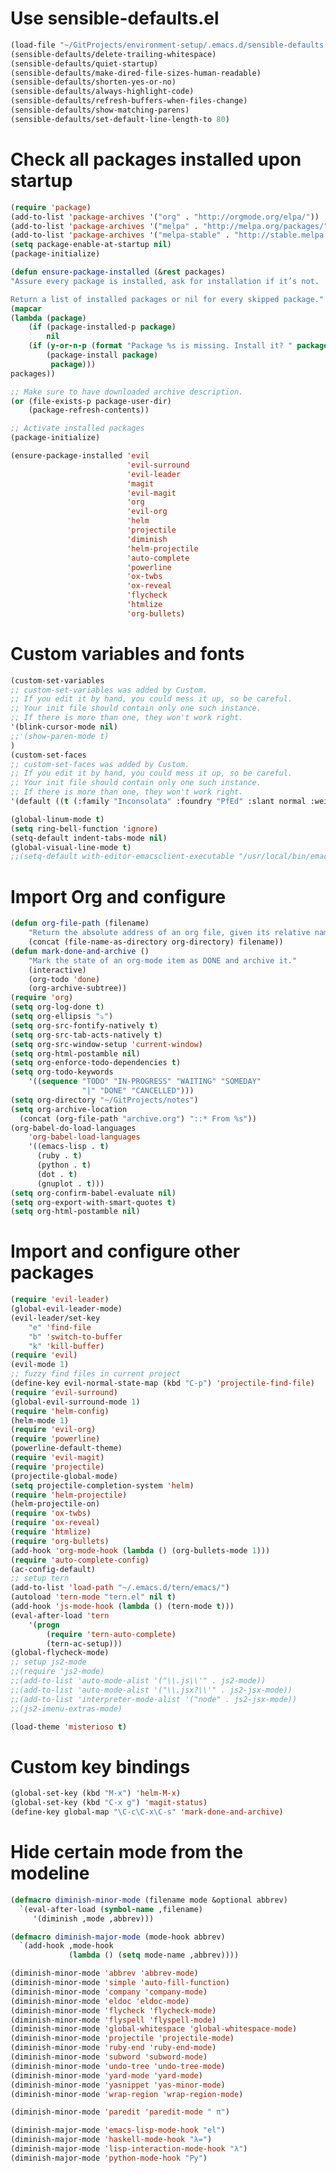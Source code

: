* Use sensible-defaults.el
#+BEGIN_SRC emacs-lisp
    (load-file "~/GitProjects/environment-setup/.emacs.d/sensible-defaults.el")
    (sensible-defaults/delete-trailing-whitespace)
    (sensible-defaults/quiet-startup)
    (sensible-defaults/make-dired-file-sizes-human-readable)
    (sensible-defaults/shorten-yes-or-no)
    (sensible-defaults/always-highlight-code)
    (sensible-defaults/refresh-buffers-when-files-change)
    (sensible-defaults/show-matching-parens)
    (sensible-defaults/set-default-line-length-to 80)
#+END_SRC
* Check all packages installed upon startup
#+BEGIN_SRC emacs-lisp
    (require 'package)
    (add-to-list 'package-archives '("org" . "http://orgmode.org/elpa/"))
    (add-to-list 'package-archives '("melpa" . "http://melpa.org/packages/"))
    (add-to-list 'package-archives '("melpa-stable" . "http://stable.melpa.org/packages/"))
    (setq package-enable-at-startup nil)
    (package-initialize)

    (defun ensure-package-installed (&rest packages)
    "Assure every package is installed, ask for installation if it’s not.

    Return a list of installed packages or nil for every skipped package."
    (mapcar
    (lambda (package)
        (if (package-installed-p package)
            nil
        (if (y-or-n-p (format "Package %s is missing. Install it? " package))
            (package-install package)
             package)))
    packages))

    ;; Make sure to have downloaded archive description.
    (or (file-exists-p package-user-dir)
        (package-refresh-contents))

    ;; Activate installed packages
    (package-initialize)

    (ensure-package-installed 'evil
                              'evil-surround
                              'evil-leader
                              'magit
                              'evil-magit
                              'org
                              'evil-org
                              'helm
                              'projectile
                              'diminish
                              'helm-projectile
                              'auto-complete
                              'powerline
                              'ox-twbs
                              'ox-reveal
                              'flycheck
                              'htmlize
                              'org-bullets)
#+END_SRC
* Custom variables and fonts
#+BEGIN_SRC emacs-lisp
    (custom-set-variables
    ;; custom-set-variables was added by Custom.
    ;; If you edit it by hand, you could mess it up, so be careful.
    ;; Your init file should contain only one such instance.
    ;; If there is more than one, they won't work right.
    '(blink-cursor-mode nil)
    ;;'(show-paren-mode t)
    )
    (custom-set-faces
    ;; custom-set-faces was added by Custom.
    ;; If you edit it by hand, you could mess it up, so be careful.
    ;; Your init file should contain only one such instance.
    ;; If there is more than one, they won't work right.
    '(default ((t (:family "Inconsolata" :foundry "PfEd" :slant normal :weight normal :height 170 :width normal)))))

    (global-linum-mode t)
    (setq ring-bell-function 'ignore)
    (setq-default indent-tabs-mode nil)
    (global-visual-line-mode t)
    ;;(setq-default with-editor-emacsclient-executable "/usr/local/bin/emacsclient")
#+END_SRC
* Import Org and configure
#+BEGIN_SRC emacs-lisp
    (defun org-file-path (filename)
        "Return the absolute address of an org file, given its relative name."
        (concat (file-name-as-directory org-directory) filename))
    (defun mark-done-and-archive ()
        "Mark the state of an org-mode item as DONE and archive it."
        (interactive)
        (org-todo 'done)
        (org-archive-subtree))
    (require 'org)
    (setq org-log-done t)
    (setq org-ellipsis "⤵")
    (setq org-src-fontify-natively t)
    (setq org-src-tab-acts-natively t)
    (setq org-src-window-setup 'current-window)
    (setq org-html-postamble nil)
    (setq org-enforce-todo-dependencies t)
    (setq org-todo-keywords
        '((sequence "TODO" "IN-PROGRESS" "WAITING" "SOMEDAY"
                    "|" "DONE" "CANCELLED")))
    (setq org-directory "~/GitProjects/notes")
    (setq org-archive-location
      (concat (org-file-path "archive.org") "::* From %s"))
    (org-babel-do-load-languages
        'org-babel-load-languages
        '((emacs-lisp . t)
          (ruby . t)
          (python . t)
          (dot . t)
          (gnuplot . t)))
    (setq org-confirm-babel-evaluate nil)
    (setq org-export-with-smart-quotes t)
    (setq org-html-postamble nil)
#+END_SRC
* Import and configure other packages
#+BEGIN_SRC emacs-lisp
    (require 'evil-leader)
    (global-evil-leader-mode)
    (evil-leader/set-key
        "e" 'find-file
        "b" 'switch-to-buffer
        "k" 'kill-buffer)
    (require 'evil)
    (evil-mode 1)
    ;; fuzzy find files in current project
    (define-key evil-normal-state-map (kbd "C-p") 'projectile-find-file)
    (require 'evil-surround)
    (global-evil-surround-mode 1)
    (require 'helm-config)
    (helm-mode 1)
    (require 'evil-org)
    (require 'powerline)
    (powerline-default-theme)
    (require 'evil-magit)
    (require 'projectile)
    (projectile-global-mode)
    (setq projectile-completion-system 'helm)
    (require 'helm-projectile)
    (helm-projectile-on)
    (require 'ox-twbs)
    (require 'ox-reveal)
    (require 'htmlize)
    (require 'org-bullets)
    (add-hook 'org-mode-hook (lambda () (org-bullets-mode 1)))
    (require 'auto-complete-config)
    (ac-config-default)
    ;; setup tern
    (add-to-list 'load-path "~/.emacs.d/tern/emacs/")
    (autoload 'tern-mode "tern.el" nil t)
    (add-hook 'js-mode-hook (lambda () (tern-mode t)))
    (eval-after-load 'tern
        '(progn
            (require 'tern-auto-complete)
            (tern-ac-setup)))
    (global-flycheck-mode)
    ;; setup js2-mode
    ;;(require 'js2-mode)
    ;;(add-to-list 'auto-mode-alist '("\\.js\\'" . js2-mode))
    ;;(add-to-list 'auto-mode-alist '("\\.jsx?\\'" . js2-jsx-mode))
    ;;(add-to-list 'interpreter-mode-alist '("node" . js2-jsx-mode))
    ;;(js2-imenu-extras-mode)

    (load-theme 'misterioso t)
#+END_SRC
* Custom key bindings
#+BEGIN_SRC emacs-lisp
    (global-set-key (kbd "M-x") 'helm-M-x)
    (global-set-key (kbd "C-x g") 'magit-status)
    (define-key global-map "\C-c\C-x\C-s" 'mark-done-and-archive)
#+END_SRC
* Hide certain mode from the modeline
#+BEGIN_SRC emacs-lisp
    (defmacro diminish-minor-mode (filename mode &optional abbrev)
      `(eval-after-load (symbol-name ,filename)
         '(diminish ,mode ,abbrev)))

    (defmacro diminish-major-mode (mode-hook abbrev)
      `(add-hook ,mode-hook
                 (lambda () (setq mode-name ,abbrev))))

    (diminish-minor-mode 'abbrev 'abbrev-mode)
    (diminish-minor-mode 'simple 'auto-fill-function)
    (diminish-minor-mode 'company 'company-mode)
    (diminish-minor-mode 'eldoc 'eldoc-mode)
    (diminish-minor-mode 'flycheck 'flycheck-mode)
    (diminish-minor-mode 'flyspell 'flyspell-mode)
    (diminish-minor-mode 'global-whitespace 'global-whitespace-mode)
    (diminish-minor-mode 'projectile 'projectile-mode)
    (diminish-minor-mode 'ruby-end 'ruby-end-mode)
    (diminish-minor-mode 'subword 'subword-mode)
    (diminish-minor-mode 'undo-tree 'undo-tree-mode)
    (diminish-minor-mode 'yard-mode 'yard-mode)
    (diminish-minor-mode 'yasnippet 'yas-minor-mode)
    (diminish-minor-mode 'wrap-region 'wrap-region-mode)

    (diminish-minor-mode 'paredit 'paredit-mode " π")

    (diminish-major-mode 'emacs-lisp-mode-hook "el")
    (diminish-major-mode 'haskell-mode-hook "λ=")
    (diminish-major-mode 'lisp-interaction-mode-hook "λ")
    (diminish-major-mode 'python-mode-hook "Py")
#+END_SRC
